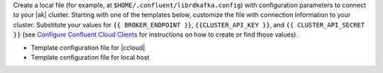 
Create a local file (for example, at ``$HOME/.confluent/librdkafka.config``)
with configuration parameters to connect to your |ak| cluster. Starting with one
of the templates below, customize the file with connection information to your
cluster. Substitute your values for ``{{ BROKER_ENDPOINT }}``,
``{{CLUSTER_API_KEY }}``, and ``{{ CLUSTER_API_SECRET }}`` (see
`Configure Confluent Cloud Clients <https://docs.confluent.io/cloud/using/config-client.html>`__ for instructions on how to create or find those
values).

- Template configuration file for |ccloud|

  .. literalinclude:: includes/configs/cloud/librdkafka.config

- Template configuration file for local host

  .. literalinclude:: includes/configs/local/librdkafka.config
